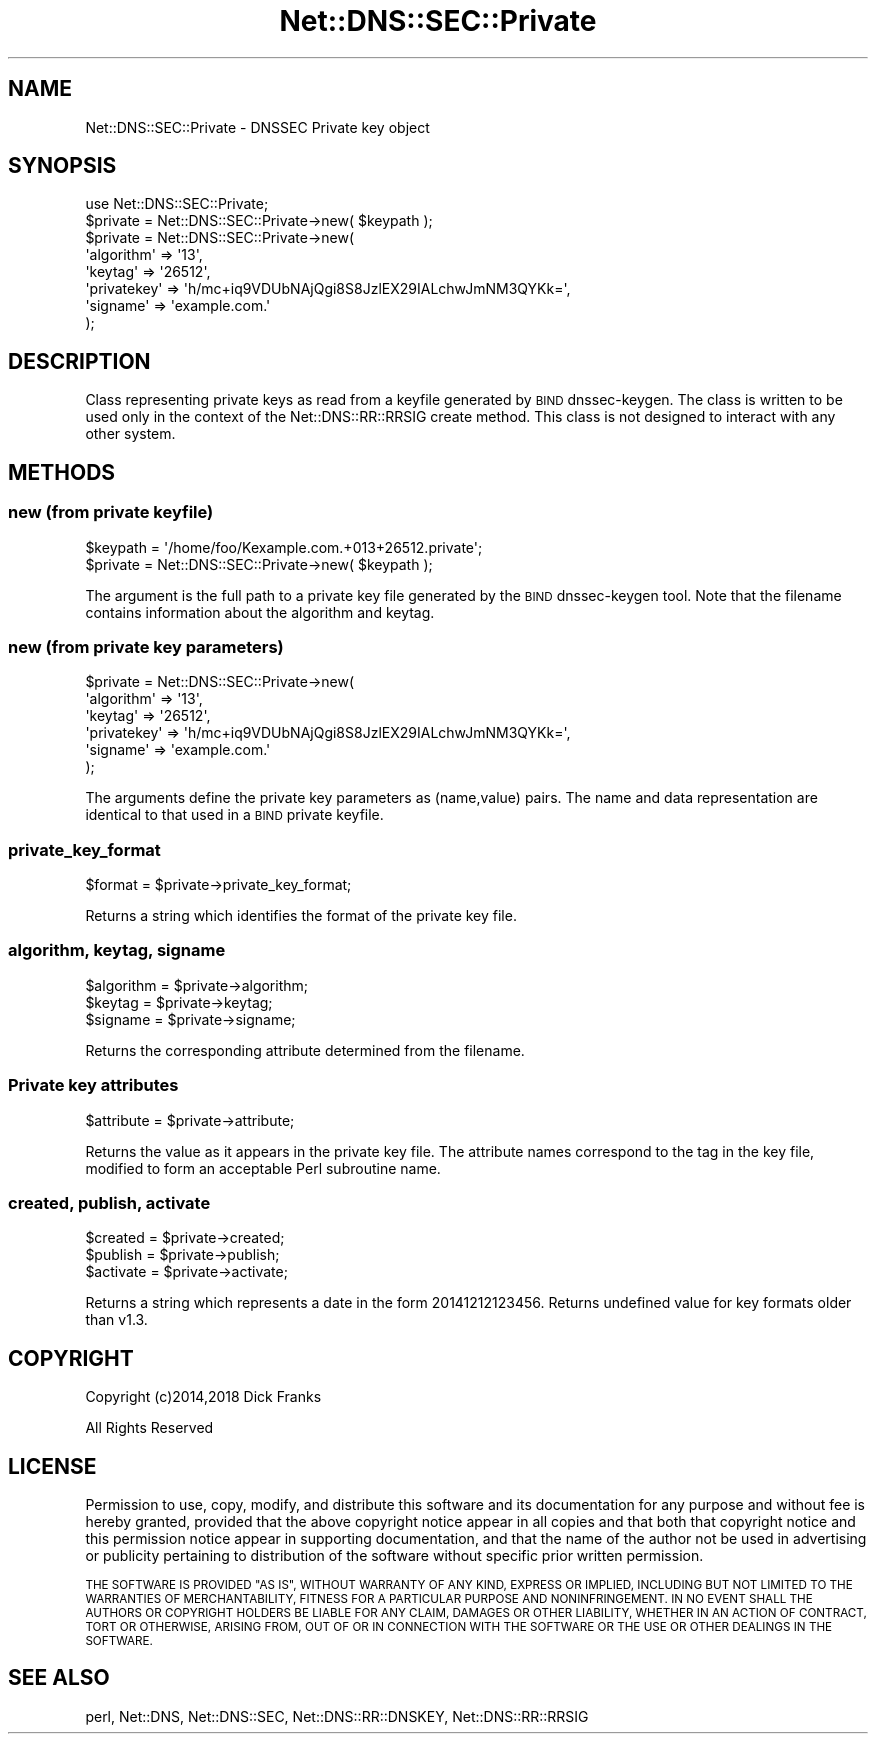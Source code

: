 .\" Automatically generated by Pod::Man 4.14 (Pod::Simple 3.40)
.\"
.\" Standard preamble:
.\" ========================================================================
.de Sp \" Vertical space (when we can't use .PP)
.if t .sp .5v
.if n .sp
..
.de Vb \" Begin verbatim text
.ft CW
.nf
.ne \\$1
..
.de Ve \" End verbatim text
.ft R
.fi
..
.\" Set up some character translations and predefined strings.  \*(-- will
.\" give an unbreakable dash, \*(PI will give pi, \*(L" will give a left
.\" double quote, and \*(R" will give a right double quote.  \*(C+ will
.\" give a nicer C++.  Capital omega is used to do unbreakable dashes and
.\" therefore won't be available.  \*(C` and \*(C' expand to `' in nroff,
.\" nothing in troff, for use with C<>.
.tr \(*W-
.ds C+ C\v'-.1v'\h'-1p'\s-2+\h'-1p'+\s0\v'.1v'\h'-1p'
.ie n \{\
.    ds -- \(*W-
.    ds PI pi
.    if (\n(.H=4u)&(1m=24u) .ds -- \(*W\h'-12u'\(*W\h'-12u'-\" diablo 10 pitch
.    if (\n(.H=4u)&(1m=20u) .ds -- \(*W\h'-12u'\(*W\h'-8u'-\"  diablo 12 pitch
.    ds L" ""
.    ds R" ""
.    ds C` ""
.    ds C' ""
'br\}
.el\{\
.    ds -- \|\(em\|
.    ds PI \(*p
.    ds L" ``
.    ds R" ''
.    ds C`
.    ds C'
'br\}
.\"
.\" Escape single quotes in literal strings from groff's Unicode transform.
.ie \n(.g .ds Aq \(aq
.el       .ds Aq '
.\"
.\" If the F register is >0, we'll generate index entries on stderr for
.\" titles (.TH), headers (.SH), subsections (.SS), items (.Ip), and index
.\" entries marked with X<> in POD.  Of course, you'll have to process the
.\" output yourself in some meaningful fashion.
.\"
.\" Avoid warning from groff about undefined register 'F'.
.de IX
..
.nr rF 0
.if \n(.g .if rF .nr rF 1
.if (\n(rF:(\n(.g==0)) \{\
.    if \nF \{\
.        de IX
.        tm Index:\\$1\t\\n%\t"\\$2"
..
.        if !\nF==2 \{\
.            nr % 0
.            nr F 2
.        \}
.    \}
.\}
.rr rF
.\" ========================================================================
.\"
.IX Title "Net::DNS::SEC::Private 3"
.TH Net::DNS::SEC::Private 3 "2020-10-02" "perl v5.32.0" "User Contributed Perl Documentation"
.\" For nroff, turn off justification.  Always turn off hyphenation; it makes
.\" way too many mistakes in technical documents.
.if n .ad l
.nh
.SH "NAME"
Net::DNS::SEC::Private \- DNSSEC Private key object
.SH "SYNOPSIS"
.IX Header "SYNOPSIS"
.Vb 1
\&    use Net::DNS::SEC::Private;
\&
\&    $private = Net::DNS::SEC::Private\->new( $keypath );
\&
\&    $private = Net::DNS::SEC::Private\->new(
\&        \*(Aqalgorithm\*(Aq  => \*(Aq13\*(Aq,
\&        \*(Aqkeytag\*(Aq     => \*(Aq26512\*(Aq,
\&        \*(Aqprivatekey\*(Aq => \*(Aqh/mc+iq9VDUbNAjQgi8S8JzlEX29IALchwJmNM3QYKk=\*(Aq,
\&        \*(Aqsigname\*(Aq    => \*(Aqexample.com.\*(Aq
\&        );
.Ve
.SH "DESCRIPTION"
.IX Header "DESCRIPTION"
Class representing private keys as read from a keyfile generated by \s-1BIND\s0
dnssec-keygen. The class is written to be used only in the context of the
Net::DNS::RR::RRSIG create method. This class is not designed to interact
with any other system.
.SH "METHODS"
.IX Header "METHODS"
.SS "new (from private keyfile)"
.IX Subsection "new (from private keyfile)"
.Vb 2
\&    $keypath = \*(Aq/home/foo/Kexample.com.+013+26512.private\*(Aq;
\&    $private = Net::DNS::SEC::Private\->new( $keypath );
.Ve
.PP
The argument is the full path to a private key file generated by the
\&\s-1BIND\s0 dnssec-keygen tool.  Note that the filename contains information
about the algorithm and keytag.
.SS "new (from private key parameters)"
.IX Subsection "new (from private key parameters)"
.Vb 6
\&    $private = Net::DNS::SEC::Private\->new(
\&        \*(Aqalgorithm\*(Aq  => \*(Aq13\*(Aq,
\&        \*(Aqkeytag\*(Aq     => \*(Aq26512\*(Aq,
\&        \*(Aqprivatekey\*(Aq => \*(Aqh/mc+iq9VDUbNAjQgi8S8JzlEX29IALchwJmNM3QYKk=\*(Aq,
\&        \*(Aqsigname\*(Aq    => \*(Aqexample.com.\*(Aq
\&        );
.Ve
.PP
The arguments define the private key parameters as (name,value) pairs.
The name and data representation are identical to that used in a \s-1BIND\s0
private keyfile.
.SS "private_key_format"
.IX Subsection "private_key_format"
.Vb 1
\&    $format = $private\->private_key_format;
.Ve
.PP
Returns a string which identifies the format of the private key file.
.SS "algorithm, keytag, signame"
.IX Subsection "algorithm, keytag, signame"
.Vb 3
\&    $algorithm = $private\->algorithm;
\&    $keytag    = $private\->keytag;
\&    $signame   = $private\->signame;
.Ve
.PP
Returns the corresponding attribute determined from the filename.
.SS "Private key attributes"
.IX Subsection "Private key attributes"
.Vb 1
\&    $attribute = $private\->attribute;
.Ve
.PP
Returns the value as it appears in the private key file.
The attribute names correspond to the tag in the key file, modified
to form an acceptable Perl subroutine name.
.SS "created, publish, activate"
.IX Subsection "created, publish, activate"
.Vb 3
\&    $created  = $private\->created;
\&    $publish  = $private\->publish;
\&    $activate = $private\->activate;
.Ve
.PP
Returns a string which represents a date in the form 20141212123456.
Returns undefined value for key formats older than v1.3.
.SH "COPYRIGHT"
.IX Header "COPYRIGHT"
Copyright (c)2014,2018 Dick Franks
.PP
All Rights Reserved
.SH "LICENSE"
.IX Header "LICENSE"
Permission to use, copy, modify, and distribute this software and its
documentation for any purpose and without fee is hereby granted, provided
that the above copyright notice appear in all copies and that both that
copyright notice and this permission notice appear in supporting
documentation, and that the name of the author not be used in advertising
or publicity pertaining to distribution of the software without specific
prior written permission.
.PP
\&\s-1THE SOFTWARE IS PROVIDED \*(L"AS IS\*(R", WITHOUT WARRANTY OF ANY KIND, EXPRESS OR
IMPLIED, INCLUDING BUT NOT LIMITED TO THE WARRANTIES OF MERCHANTABILITY,
FITNESS FOR A PARTICULAR PURPOSE AND NONINFRINGEMENT. IN NO EVENT SHALL
THE AUTHORS OR COPYRIGHT HOLDERS BE LIABLE FOR ANY CLAIM, DAMAGES OR OTHER
LIABILITY, WHETHER IN AN ACTION OF CONTRACT, TORT OR OTHERWISE, ARISING
FROM, OUT OF OR IN CONNECTION WITH THE SOFTWARE OR THE USE OR OTHER
DEALINGS IN THE SOFTWARE.\s0
.SH "SEE ALSO"
.IX Header "SEE ALSO"
perl, Net::DNS, Net::DNS::SEC,
Net::DNS::RR::DNSKEY, Net::DNS::RR::RRSIG
